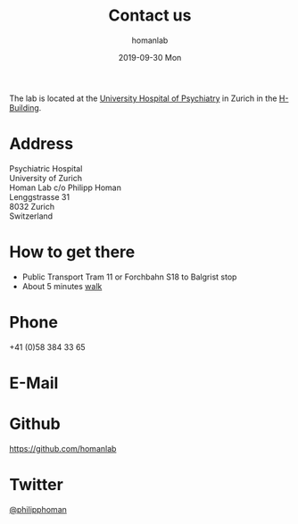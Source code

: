 #+TITLE:       Contact us
#+AUTHOR:      homanlab
#+EMAIL:       homanlab.zurich@gmail.com
#+DATE:        2019-09-30 Mon
#+URI:         /blog/%y/%m/%d/how-to-contact-us
#+KEYWORDS:    lab, contact, website
#+TAGS:        lab, contact, website
#+LANGUAGE:    en
#+SHOWCOMMENT: nil
#+SHOWMETA:    nil
#+OPTIONS:     H:3 num:nil toc:nil \n:nil ::t |:t ^:nil -:nil f:t *:t <:t
#+DESCRIPTION: How to reach us 
#+AVATAR:      https://homanlab.github.io/media/img/contact3.png

#+BEGIN_SRC emacs-lisp :exports none :results silent
(let* ((config (cdr (assoc "blog" op/category-config-alist)))))
"blog"
config
;(or (op/read-org-option "SHOWCOMMENT")
;     (plist-get config :show-comment))
; set timestamp format
;(setq org-export-date-timestamp-format "%FT%T%z")
;(require 'org-wc)
;(flyspell-mode t)
;(synosaurus-mode t)
;(auto-complete-mode t)
;(linum-mode t)
;(whitespace-mode t)
;(setq org-babel-inline-result-wrap "%s")
;(setq org-export-with-broken-links "mark")
;(setq fill-column 72)
;(setq whitespace-line-column 72)
#+END_SRC



#+ATTR_HTML: :width 200px
[[https://homanlab.github.io/media/img/contact3.png]]

The lab is located at the [[https://www.pukzh.ch][University Hospital of Psychiatry]] in Zurich
in the [[https://www.pukzh.ch/patienten-angehoerige/informationen-fuer-erwachsene/wichtige-informationen/anreise-lageplan/psychiatrische-universitaetsklinik-zuerich/][H-Building]].

* Address

Psychiatric Hospital \\
University of Zurich \\
Homan Lab c/o Philipp Homan \\
Lenggstrasse 31 \\
8032 Zurich \\
Switzerland

* How to get there 
- Public Transport Tram 11 or Forchbahn S18 to Balgrist stop
- About 5 minutes [[https://www.pukzh.ch/patienten-angehoerige/informationen-fuer-erwachsene/wichtige-informationen/anreise-lageplan/psychiatrische-universitaetsklinik-zuerich/][walk]]

* Phone
+41 (0)58 384 33 65

* E-Mail
[[https://homanlab.github.io/media/img/lab_email.png]]

* Github
#+ATTR_HTML: :target _blank
https://github.com/homanlab

* Twitter
#+ATTR_HTML: :target _blank
[[https://twitter.com/philipphoman][@philipphoman]]
